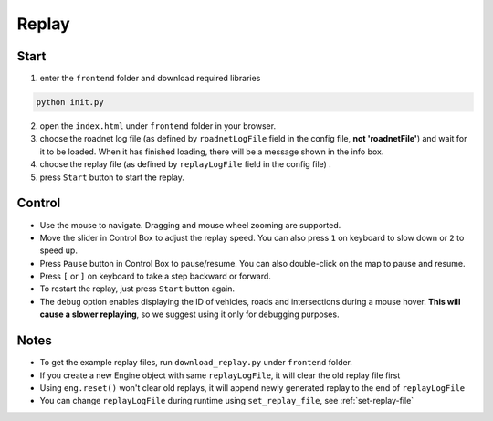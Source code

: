 .. _replay:

Replay
======

Start
------

1. enter the ``frontend`` folder and download required libraries

.. code-block:: shell

    python init.py

2. open the ``index.html`` under ``frontend`` folder in your browser.

3. choose the roadnet log file (as defined by ``roadnetLogFile`` field in the config file, **not 'roadnetFile'**) and wait for it to be loaded. When it has finished loading, there will be a message shown in the info box.

4. choose the replay file (as defined by ``replayLogFile`` field in the config file) .

5. press ``Start`` button to start the replay.

Control
-------

- Use the mouse to navigate. Dragging and mouse wheel zooming are supported.

- Move the slider in Control Box to adjust the replay speed. You can also press ``1`` on keyboard to slow down or ``2`` to speed up.

- Press ``Pause`` button in Control Box to pause/resume. You can also double-click on the map to pause and resume.

- Press ``[`` or ``]`` on keyboard to take a step backward or forward.

- To restart the replay, just press ``Start`` button again.

- The ``debug`` option enables displaying the ID of vehicles, roads and intersections during a mouse hover. **This will cause a slower replaying**, so we suggest using it only for debugging purposes.

Notes
------

- To get the example replay files, run ``download_replay.py`` under ``frontend`` folder.

- If you create a new Engine object with same ``replayLogFile``, it will clear the old replay file first

- Using ``eng.reset()`` won't clear old replays, it will append newly generated replay to the end of ``replayLogFile``

- You can change ``replayLogFile`` during runtime using ``set_replay_file``, see :ref:`set-replay-file`
